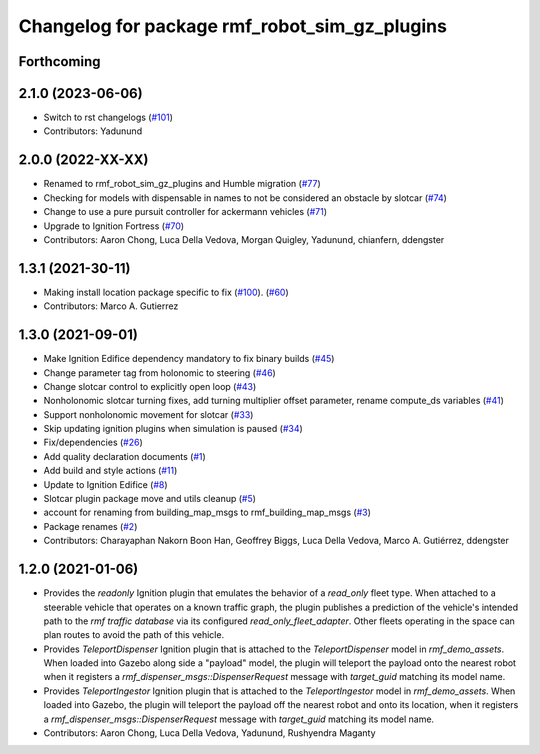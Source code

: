 ^^^^^^^^^^^^^^^^^^^^^^^^^^^^^^^^^^^^^^^^^^^^^^^^^^
Changelog for package rmf\_robot\_sim\_gz\_plugins
^^^^^^^^^^^^^^^^^^^^^^^^^^^^^^^^^^^^^^^^^^^^^^^^^^

Forthcoming
-----------

2.1.0 (2023-06-06)
------------------
* Switch to rst changelogs (`#101 <https://github.com/open-rmf/rmf_simulation/pull/101>`_)
* Contributors: Yadunund

2.0.0 (2022-XX-XX)
------------------
* Renamed to rmf\_robot\_sim\_gz\_plugins and Humble migration (`#77 <https://github.com/open-rmf/rmf_simulation/pull/77>`_)
* Checking for models with dispensable in names to not be considered an obstacle by slotcar (`#74 <https://github.com/open-rmf/rmf_simulation/pull/74>`_)
* Change to use a pure pursuit controller for ackermann vehicles (`#71 <https://github.com/open-rmf/rmf_simulation/pull/71>`_)
* Upgrade to Ignition Fortress (`#70 <https://github.com/open-rmf/rmf_simulation/pull/70>`_)
* Contributors: Aaron Chong, Luca Della Vedova, Morgan Quigley, Yadunund, chianfern, ddengster

1.3.1 (2021-30-11)
------------------
* Making install location package specific to fix (`#100 <https://github.com/open-rmf/rmf/pull/100>`_). (`#60 <https://github.com/open-rmf/rmf_simulation/pull/60>`_)
* Contributors: Marco A. Gutierrez

1.3.0 (2021-09-01)
------------------
* Make Ignition Edifice dependency mandatory to fix binary builds (`#45 <https://github.com/open-rmf/rmf_simulation/pull/45>`_)
* Change parameter tag from holonomic to steering (`#46 <https://github.com/open-rmf/rmf_simulation/pull/46>`_)
* Change slotcar control to explicitly open loop (`#43 <https://github.com/open-rmf/rmf_simulation/pull/43>`_)
* Nonholonomic slotcar turning fixes, add turning multiplier offset parameter, rename compute\_ds variables (`#41 <https://github.com/open-rmf/rmf_simulation/pull/41>`_)
* Support nonholonomic movement for slotcar (`#33 <https://github.com/open-rmf/rmf_simulation/pull/33>`_)
* Skip updating ignition plugins when simulation is paused (`#34 <https://github.com/open-rmf/rmf_simulation/pull/34>`_)
* Fix/dependencies (`#26 <https://github.com/open-rmf/rmf_simulation/pull/26>`_)
* Add quality declaration documents (`#1 <https://github.com/open-rmf/rmf_simulation/pull/1>`_)
* Add build and style actions (`#11 <https://github.com/open-rmf/rmf_simulation/pull/11>`_)
* Update to Ignition Edifice (`#8 <https://github.com/open-rmf/rmf_simulation/pull/8>`_)
* Slotcar plugin package move and utils cleanup (`#5 <https://github.com/open-rmf/rmf_simulation/pull/5>`_)
* account for renaming from building\_map\_msgs to rmf\_building\_map\_msgs (`#3 <https://github.com/open-rmf/rmf_simulation/pull/3>`_)
* Package renames (`#2 <https://github.com/open-rmf/rmf_simulation/pull/2>`_)
* Contributors: Charayaphan Nakorn Boon Han, Geoffrey Biggs, Luca Della Vedova, Marco A. Gutiérrez, ddengster

1.2.0 (2021-01-06)
------------------
* Provides the `readonly` Ignition plugin that emulates the behavior of a `read_only` fleet type. When attached to a steerable vehicle that operates on a known traffic graph, the plugin publishes a prediction of the vehicle\'s intended path to the `rmf traffic database` via its configured `read_only_fleet_adapter`. Other fleets operating in the space can plan routes to avoid the path of this vehicle.
* Provides `TeleportDispenser` Ignition plugin that is attached to the `TeleportDispenser` model in `rmf_demo_assets`. When loaded into Gazebo along side a \"payload\" model, the plugin will teleport the payload onto the nearest robot when it registers a `rmf_dispenser_msgs::DispenserRequest` message with `target_guid` matching its model name.
* Provides `TeleportIngestor` Ignition plugin that is attached to the `TeleportIngestor` model in `rmf_demo_assets`. When loaded into Gazebo, the plugin will teleport the payload off the nearest robot and onto its location, when it registers a `rmf_dispenser_msgs::DispenserRequest` message with `target_guid` matching its model name.
* Contributors: Aaron Chong, Luca Della Vedova, Yadunund, Rushyendra Maganty

